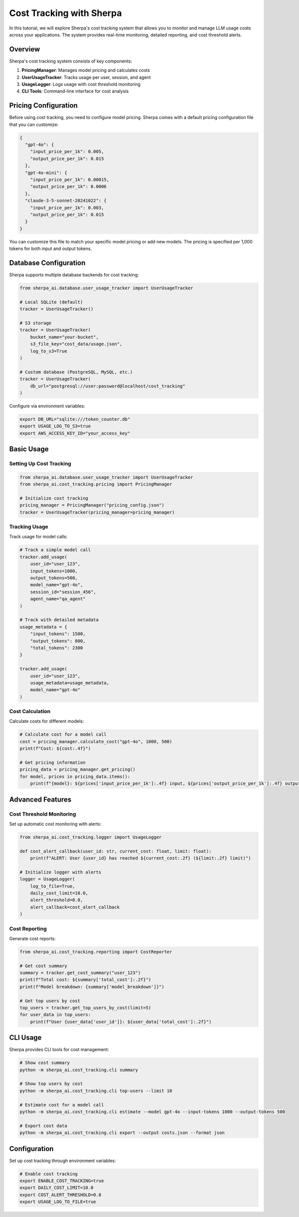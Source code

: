 Cost Tracking with Sherpa
=========================

In this tutorial, we will explore Sherpa's cost tracking system that allows you to monitor and manage LLM usage costs across your applications. The system provides real-time monitoring, detailed reporting, and cost threshold alerts.

Overview
--------

Sherpa's cost tracking system consists of key components:

1. **PricingManager**: Manages model pricing and calculates costs
2. **UserUsageTracker**: Tracks usage per user, session, and agent
3. **UsageLogger**: Logs usage with cost threshold monitoring
4. **CLI Tools**: Command-line interface for cost analysis

Pricing Configuration
---------------------

Before using cost tracking, you need to configure model pricing. Sherpa comes with a default pricing configuration file that you can customize:

.. code:: json

   {
     "gpt-4o": {
       "input_price_per_1k": 0.005,
       "output_price_per_1k": 0.015
     },
     "gpt-4o-mini": {
       "input_price_per_1k": 0.00015,
       "output_price_per_1k": 0.0006
     },
     "claude-3-5-sonnet-20241022": {
       "input_price_per_1k": 0.003,
       "output_price_per_1k": 0.015
     }
   }

You can customize this file to match your specific model pricing or add new models. The pricing is specified per 1,000 tokens for both input and output tokens.

Database Configuration
-----------------------

Sherpa supports multiple database backends for cost tracking:

.. code:: python

    from sherpa_ai.database.user_usage_tracker import UserUsageTracker
    
    # Local SQLite (default)
    tracker = UserUsageTracker()
    
    # S3 storage
    tracker = UserUsageTracker(
        bucket_name="your-bucket",
        s3_file_key="cost_data/usage.json",
        log_to_s3=True
    )
    
    # Custom database (PostgreSQL, MySQL, etc.)
    tracker = UserUsageTracker(
        db_url="postgresql://user:password@localhost/cost_tracking"
    )

Configure via environment variables:

.. code:: bash

   export DB_URL="sqlite:///token_counter.db"
   export USAGE_LOG_TO_S3=true
   export AWS_ACCESS_KEY_ID="your_access_key"

Basic Usage
-----------

Setting Up Cost Tracking
~~~~~~~~~~~~~~~~~~~~~~~~~

.. code-block:: python

    from sherpa_ai.database.user_usage_tracker import UserUsageTracker
    from sherpa_ai.cost_tracking.pricing import PricingManager

    # Initialize cost tracking
    pricing_manager = PricingManager("pricing_config.json")
    tracker = UserUsageTracker(pricing_manager=pricing_manager)

Tracking Usage
~~~~~~~~~~~~~~

Track usage for model calls:

.. code-block:: python

    # Track a simple model call
    tracker.add_usage(
        user_id="user_123",
        input_tokens=1000,
        output_tokens=500,
        model_name="gpt-4o",
        session_id="session_456",
        agent_name="qa_agent"
    )

    # Track with detailed metadata
    usage_metadata = {
        "input_tokens": 1500,
        "output_tokens": 800,
        "total_tokens": 2300
    }
    
    tracker.add_usage(
        user_id="user_123",
        usage_metadata=usage_metadata,
        model_name="gpt-4o"
    )

Cost Calculation
~~~~~~~~~~~~~~~~

Calculate costs for different models:

.. code-block:: python

    # Calculate cost for a model call
    cost = pricing_manager.calculate_cost("gpt-4o", 1000, 500)
    print(f"Cost: ${cost:.4f}")

    # Get pricing information
    pricing_data = pricing_manager.get_pricing()
    for model, prices in pricing_data.items():
        print(f"{model}: ${prices['input_price_per_1k']:.4f} input, ${prices['output_price_per_1k']:.4f} output per 1k tokens")

Advanced Features
-----------------

Cost Threshold Monitoring
~~~~~~~~~~~~~~~~~~~~~~~~~

Set up automatic cost monitoring with alerts:

.. code-block:: python

    from sherpa_ai.cost_tracking.logger import UsageLogger

    def cost_alert_callback(user_id: str, current_cost: float, limit: float):
        print(f"ALERT: User {user_id} has reached ${current_cost:.2f} (${limit:.2f} limit)")

    # Initialize logger with alerts
    logger = UsageLogger(
        log_to_file=True,
        daily_cost_limit=10.0,
        alert_threshold=0.8,
        alert_callback=cost_alert_callback
    )

Cost Reporting
~~~~~~~~~~~~~~

Generate cost reports:

.. code-block:: python

    from sherpa_ai.cost_tracking.reporting import CostReporter

    # Get cost summary
    summary = tracker.get_cost_summary("user_123")
    print(f"Total cost: ${summary['total_cost']:.2f}")
    print(f"Model breakdown: {summary['model_breakdown']}")

    # Get top users by cost
    top_users = tracker.get_top_users_by_cost(limit=5)
    for user_data in top_users:
        print(f"User {user_data['user_id']}: ${user_data['total_cost']:.2f}")

CLI Usage
---------

Sherpa provides CLI tools for cost management:

.. code:: bash

   # Show cost summary
   python -m sherpa_ai.cost_tracking.cli summary

   # Show top users by cost
   python -m sherpa_ai.cost_tracking.cli top-users --limit 10

   # Estimate cost for a model call
   python -m sherpa_ai.cost_tracking.cli estimate --model gpt-4o --input-tokens 1000 --output-tokens 500

   # Export cost data
   python -m sherpa_ai.cost_tracking.cli export --output costs.json --format json

Configuration
-------------

Set up cost tracking through environment variables:

.. code:: bash

   # Enable cost tracking
   export ENABLE_COST_TRACKING=true
   export DAILY_COST_LIMIT=10.0
   export COST_ALERT_THRESHOLD=0.8
   export USAGE_LOG_TO_FILE=true

